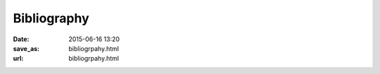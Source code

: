 ==============
 Bibliography
==============

:date: 2015-06-16 13:20
:save_as: bibliogrpahy.html
:url: bibliogrpahy.html

.. publications:: content/static/references.bib
    :sort: none-reversed
